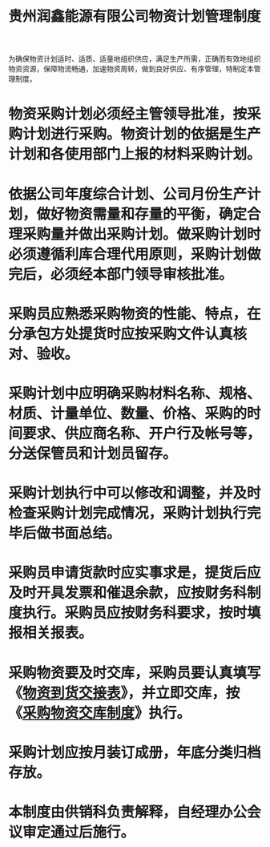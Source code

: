 :PROPERTIES:
:ID:       2540c64c-2e52-4ebf-9ddb-795ec8b73188
:END:
#+title: 贵州润鑫能源有限公司物资计划管理制度

为确保物资计划适时、适质、适量地组织供应，满足生产所需，正确而有效地组织物资资源，保障物流畅通，加速物资周转，做到良好供应、有序管理，特制定本管理制度。
* 物资采购计划必须经主管领导批准，按采购计划进行采购。物资计划的依据是生产计划和各使用部门上报的材料采购计划。
* 依据公司年度综合计划、公司月份生产计划，做好物资需量和存量的平衡，确定合理采购量并做出采购计划。做采购计划时必须遵循利库合理代用原则，采购计划做完后，必须经本部门领导审核批准。
* 采购员应熟悉采购物资的性能、特点，在分承包方处提货时应按采购文件认真核对、验收。
* 采购计划中应明确采购材料名称、规格、材质、计量单位、数量、价格、采购的时间要求、供应商名称、开户行及帐号等，分送保管员和计划员留存。
* 采购计划执行中可以修改和调整，并及时检查采购计划完成情况，采购计划执行完毕后做书面总结。
* 采购员申请货款时应实事求是，提货后应及时开具发票和催退余款，应按财务科制度执行。采购员应按财务科要求，按时填报相关报表。
* 采购物资要及时交库，采购员要认真填写《[[id:a2070351-8758-44a1-a703-a6950e8ff5a0][物资到货交接表]]》，并立即交库，按《[[id:c05ae8db-9aa4-4092-93cd-bef3da45a767][采购物资交库制度]]》执行。
* 采购计划应按月装订成册，年底分类归档存放。
* 本制度由供销科负责解释，自经理办公会议审定通过后施行。
